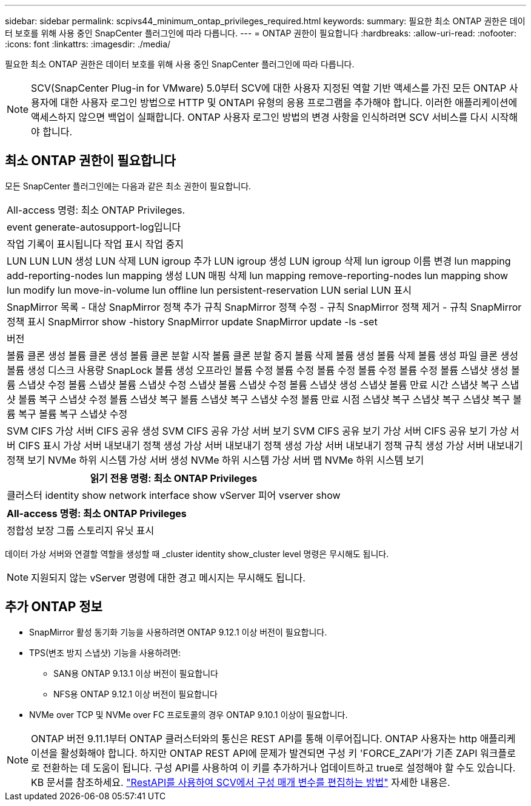 ---
sidebar: sidebar 
permalink: scpivs44_minimum_ontap_privileges_required.html 
keywords:  
summary: 필요한 최소 ONTAP 권한은 데이터 보호를 위해 사용 중인 SnapCenter 플러그인에 따라 다릅니다. 
---
= ONTAP 권한이 필요합니다
:hardbreaks:
:allow-uri-read: 
:nofooter: 
:icons: font
:linkattrs: 
:imagesdir: ./media/


[role="lead"]
필요한 최소 ONTAP 권한은 데이터 보호를 위해 사용 중인 SnapCenter 플러그인에 따라 다릅니다.


NOTE: SCV(SnapCenter Plug-in for VMware) 5.0부터 SCV에 대한 사용자 지정된 역할 기반 액세스를 가진 모든 ONTAP 사용자에 대한 사용자 로그인 방법으로 HTTP 및 ONTAPI 유형의 응용 프로그램을 추가해야 합니다. 이러한 애플리케이션에 액세스하지 않으면 백업이 실패합니다. ONTAP 사용자 로그인 방법의 변경 사항을 인식하려면 SCV 서비스를 다시 시작해야 합니다.



== 최소 ONTAP 권한이 필요합니다

모든 SnapCenter 플러그인에는 다음과 같은 최소 권한이 필요합니다.

|===


| All-access 명령: 최소 ONTAP Privileges. 


| event generate-autosupport-log입니다 


| 작업 기록이 표시됩니다
작업 표시
작업 중지 


| LUN LUN LUN 생성 LUN 삭제 LUN igroup 추가 LUN igroup 생성 LUN igroup 삭제 lun igroup 이름 변경 lun mapping add-reporting-nodes lun mapping 생성 LUN 매핑 삭제 lun mapping remove-reporting-nodes lun mapping show lun modify lun move-in-volume lun offline lun persistent-reservation LUN serial LUN 표시 


| SnapMirror 목록 - 대상 SnapMirror 정책 추가 규칙 SnapMirror 정책 수정 - 규칙 SnapMirror 정책 제거 - 규칙 SnapMirror 정책 표시 SnapMirror show -history SnapMirror update SnapMirror update -ls -set 


| 버전 


| 볼륨 클론 생성 볼륨 클론 생성 볼륨 클론 분할 시작 볼륨 클론 분할 중지 볼륨 삭제 볼륨 생성 볼륨 삭제 볼륨 생성 파일 클론 생성 볼륨 생성 디스크 사용량 SnapLock 볼륨 생성 오프라인 볼륨 수정 볼륨 수정 볼륨 수정 볼륨 수정 볼륨 수정 볼륨 스냅샷 생성 볼륨 스냅샷 수정 볼륨 스냅샷 볼륨 스냅샷 수정 스냅샷 볼륨 스냅샷 수정 볼륨 스냅샷 생성 스냅샷 볼륨 만료 시간 스냅샷 복구 스냅샷 볼륨 복구 스냅샷 수정 볼륨 스냅샷 복구 볼륨 스냅샷 복구 스냅샷 수정 볼륨 만료 시점 스냅샷 복구 스냅샷 복구 스냅샷 복구 볼륨 복구 볼륨 복구 스냅샷 수정 


| SVM CIFS 가상 서버 CIFS 공유 생성 SVM CIFS 공유 가상 서버 보기 SVM CIFS 공유 보기 가상 서버 CIFS 공유 보기 가상 서버 CIFS 표시 가상 서버 내보내기 정책 생성 가상 서버 내보내기 정책 생성 가상 서버 내보내기 정책 규칙 생성 가상 서버 내보내기 정책 보기 NVMe 하위 시스템 가상 서버 생성 NVMe 하위 시스템 가상 서버 맵 NVMe 하위 시스템 보기 
|===
|===
| 읽기 전용 명령: 최소 ONTAP Privileges 


| 클러스터 identity show network interface show vServer 피어 vserver show 
|===
|===
| All-access 명령: 최소 ONTAP Privileges 


| 정합성 보장 그룹 스토리지 유닛 표시 
|===
데이터 가상 서버와 연결할 역할을 생성할 때 _cluster identity show_cluster level 명령은 무시해도 됩니다.


NOTE: 지원되지 않는 vServer 명령에 대한 경고 메시지는 무시해도 됩니다.



== 추가 ONTAP 정보

* SnapMirror 활성 동기화 기능을 사용하려면 ONTAP 9.12.1 이상 버전이 필요합니다.
* TPS(변조 방지 스냅샷) 기능을 사용하려면:
+
** SAN용 ONTAP 9.13.1 이상 버전이 필요합니다
** NFS용 ONTAP 9.12.1 이상 버전이 필요합니다


* NVMe over TCP 및 NVMe over FC 프로토콜의 경우 ONTAP 9.10.1 이상이 필요합니다.



NOTE: ONTAP 버전 9.11.1부터 ONTAP 클러스터와의 통신은 REST API를 통해 이루어집니다.  ONTAP 사용자는 http 애플리케이션을 활성화해야 합니다.  하지만 ONTAP REST API에 문제가 발견되면 구성 키 'FORCE_ZAPI'가 기존 ZAPI 워크플로로 전환하는 데 도움이 됩니다.  구성 API를 사용하여 이 키를 추가하거나 업데이트하고 true로 설정해야 할 수도 있습니다.  KB 문서를 참조하세요. https://kb.netapp.com/mgmt/SnapCenter/How_to_use_RestAPI_to_edit_configuration_parameters_in_SCV["RestAPI를 사용하여 SCV에서 구성 매개 변수를 편집하는 방법"] 자세한 내용은.

